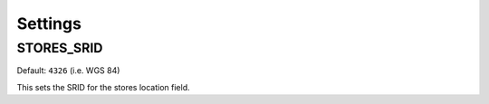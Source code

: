 Settings
========

STORES_SRID
-----------

Default: ``4326`` (i.e. WGS 84)

This sets the SRID for the stores location field. 